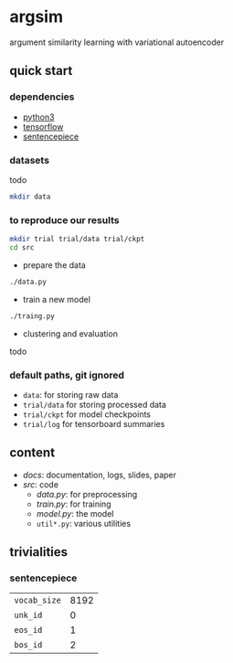 * argsim

argument similarity learning with variational autoencoder

** quick start

*** dependencies

- [[https://www.python.org/][python3]]
- [[https://www.tensorflow.org/][tensorflow]]
- [[https://github.com/google/sentencepiece][sentencepiece]]

*** datasets

todo

#+BEGIN_SRC bash :eval no
mkdir data
#+END_SRC

*** to reproduce our results

#+BEGIN_SRC bash :eval no
mkdir trial trial/data trial/ckpt
cd src
#+END_SRC

- prepare the data

#+BEGIN_SRC bash :eval no
./data.py
#+END_SRC

- train a new model

#+BEGIN_SRC bash :eval no
./traing.py
#+END_SRC

- clustering and evaluation

todo

*** default paths, git ignored

- =data=: for storing raw data
- =trial/data= for storing processed data
- =trial/ckpt= for model checkpoints
- =trial/log= for tensorboard summaries

** content

- [[docs][docs]]: documentation, logs, slides, paper
- [[src][src]]: code
  + [[src/data.py][data.py]]: for preprocessing
  + [[src/train.py][train.py]]: for training
  + [[src/model.py][model.py]]: the model
  + =util*.py=: various utilities

** trivialities

*** sentencepiece

| =vocab_size= | 8192 |
| =unk_id=     |    0 |
| =eos_id=     |    1 |
| =bos_id=     |    2 |
